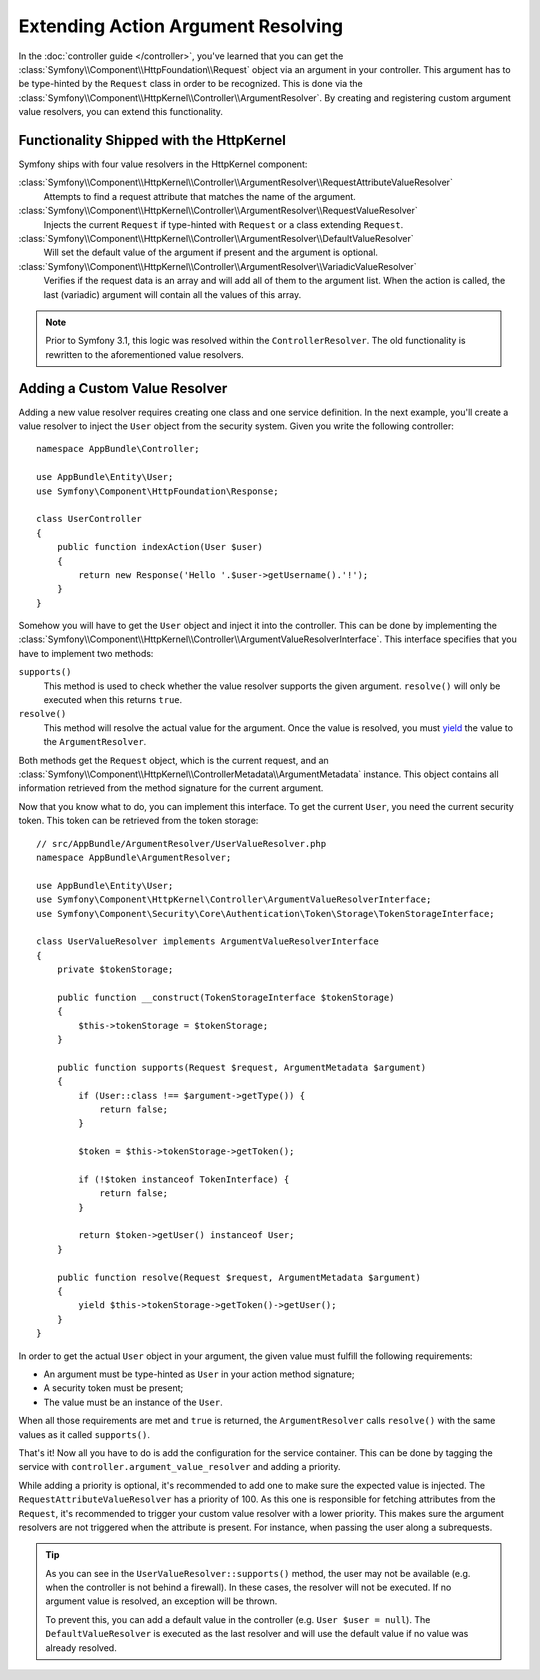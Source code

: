 .. index::
   single: Controller; Argument Value Resolvers

Extending Action Argument Resolving
===================================

.. versionadded:: 3.1
    The ``ArgumentResolver`` and value resolvers were introduced in Symfony 3.1.

In the :doc:`controller guide </controller>`, you've learned that you can get the
:class:`Symfony\\Component\\HttpFoundation\\Request` object via an argument in
your controller. This argument has to be type-hinted by the ``Request`` class
in order to be recognized. This is done via the
:class:`Symfony\\Component\\HttpKernel\\Controller\\ArgumentResolver`. By
creating and registering custom argument value resolvers, you can extend this
functionality.

Functionality Shipped with the HttpKernel
-----------------------------------------

Symfony ships with four value resolvers in the HttpKernel component:

:class:`Symfony\\Component\\HttpKernel\\Controller\\ArgumentResolver\\RequestAttributeValueResolver`
    Attempts to find a request attribute that matches the name of the argument.

:class:`Symfony\\Component\\HttpKernel\\Controller\\ArgumentResolver\\RequestValueResolver`
    Injects the current ``Request`` if type-hinted with ``Request`` or a class
    extending ``Request``.

:class:`Symfony\\Component\\HttpKernel\\Controller\\ArgumentResolver\\DefaultValueResolver`
    Will set the default value of the argument if present and the argument
    is optional.

:class:`Symfony\\Component\\HttpKernel\\Controller\\ArgumentResolver\\VariadicValueResolver`
    Verifies if the request data is an array and will add all of them to the
    argument list. When the action is called, the last (variadic) argument will
    contain all the values of this array.

.. note::

    Prior to Symfony 3.1, this logic was resolved within the ``ControllerResolver``.
    The old functionality is rewritten to the aforementioned value resolvers.

Adding a Custom Value Resolver
------------------------------

Adding a new value resolver requires creating one class and one service
definition. In the next example, you'll create a value resolver to inject the
``User`` object from the security system. Given you write the following
controller::

    namespace AppBundle\Controller;

    use AppBundle\Entity\User;
    use Symfony\Component\HttpFoundation\Response;

    class UserController
    {
        public function indexAction(User $user)
        {
            return new Response('Hello '.$user->getUsername().'!');
        }
    }

Somehow you will have to get the ``User`` object and inject it into the controller.
This can be done by implementing the
:class:`Symfony\\Component\\HttpKernel\\Controller\\ArgumentValueResolverInterface`.
This interface specifies that you have to implement two methods:

``supports()``
    This method is used to check whether the value resolver supports the
    given argument. ``resolve()`` will only be executed when this returns ``true``.
``resolve()``
    This method will resolve the actual value for the argument. Once the value
    is resolved, you must `yield`_ the value to the ``ArgumentResolver``.

Both methods get the ``Request`` object, which is the current request, and an
:class:`Symfony\\Component\\HttpKernel\\ControllerMetadata\\ArgumentMetadata`
instance. This object contains all information retrieved from the method signature
for the current argument.

Now that you know what to do, you can implement this interface. To get the
current ``User``, you need the current security token. This token can be
retrieved from the token storage::

    // src/AppBundle/ArgumentResolver/UserValueResolver.php
    namespace AppBundle\ArgumentResolver;

    use AppBundle\Entity\User;
    use Symfony\Component\HttpKernel\Controller\ArgumentValueResolverInterface;
    use Symfony\Component\Security\Core\Authentication\Token\Storage\TokenStorageInterface;

    class UserValueResolver implements ArgumentValueResolverInterface
    {
        private $tokenStorage;

        public function __construct(TokenStorageInterface $tokenStorage)
        {
            $this->tokenStorage = $tokenStorage;
        }

        public function supports(Request $request, ArgumentMetadata $argument)
        {
            if (User::class !== $argument->getType()) {
                return false;
            }

            $token = $this->tokenStorage->getToken();

            if (!$token instanceof TokenInterface) {
                return false;
            }

            return $token->getUser() instanceof User;
        }

        public function resolve(Request $request, ArgumentMetadata $argument)
        {
            yield $this->tokenStorage->getToken()->getUser();
        }
    }

In order to get the actual ``User`` object in your argument, the given value
must fulfill the following requirements:

* An argument must be type-hinted as ``User`` in your action method signature;
* A security token must be present;
* The value must be an instance of the ``User``.

When all those requirements are met and ``true`` is returned, the
``ArgumentResolver`` calls ``resolve()`` with the same values as it called
``supports()``.

That's it! Now all you have to do is add the configuration for the service
container. This can be done by tagging the service with ``controller.argument_value_resolver``
and adding a priority.

.. configuration-block::

    .. code-block:: yaml

        # app/config/services.yml
        services:
            app.value_resolver.user:
                class: AppBundle\ArgumentResolver\UserValueResolver
                arguments:
                    - '@security.token_storage'
                tags:
                    - { name: controller.argument_value_resolver, priority: 50 }

    .. code-block:: xml

        <!-- app/config/services.xml -->
        <?xml version="1.0" encoding="UTF-8" ?>
        <container xmlns="http://symfony.com/schema/dic/services"
            xmlns:xsi="'http://www.w3.org/2001/XMLSchema-Instance"
            xsi:schemaLocation="http://symfony.com/schema/dic/services http://symfony.com/schema/dic/services/services-1.0.xsd">

            <services>
                <service id="app.value_resolver.user"
                    class="AppBundle\ArgumentResolver\UserValueResolver"
                >
                    <argument type="service" id="security.token_storage">
                    <tag name="controller.argument_value_resolver" priority="50" />
                </service>
            </services>

        </container>

    .. code-block:: php

        // app/config/services.php
        use Symfony\Component\DependencyInjection\Definition;

        $definition = new Definition(
            'AppBundle\ArgumentResolver\UserValueResolver',
            array(new Reference('security.token_storage'))
        );
        $definition->addTag('controller.argument_value_resolver', array('priority' => 50));
        $container->setDefinition('app.value_resolver.user', $definition);

While adding a priority is optional, it's recommended to add one to make sure
the expected value is injected. The ``RequestAttributeValueResolver`` has a
priority of 100. As this one is responsible for fetching attributes from the
``Request``, it's recommended to trigger your custom value resolver with a
lower priority. This makes sure the argument resolvers are not triggered when
the attribute is present. For instance, when passing the user along a
subrequests.

.. tip::

    As you can see in the ``UserValueResolver::supports()`` method, the user
    may not be available (e.g. when the controller is not behind a firewall).
    In these cases, the resolver will not be executed. If no argument value
    is resolved, an exception will be thrown.

    To prevent this, you can add a default value in the controller (e.g. ``User
    $user = null``). The ``DefaultValueResolver`` is executed as the last
    resolver and will use the default value if no value was already resolved.

.. _`yield`: http://php.net/manual/en/language.generators.syntax.php
